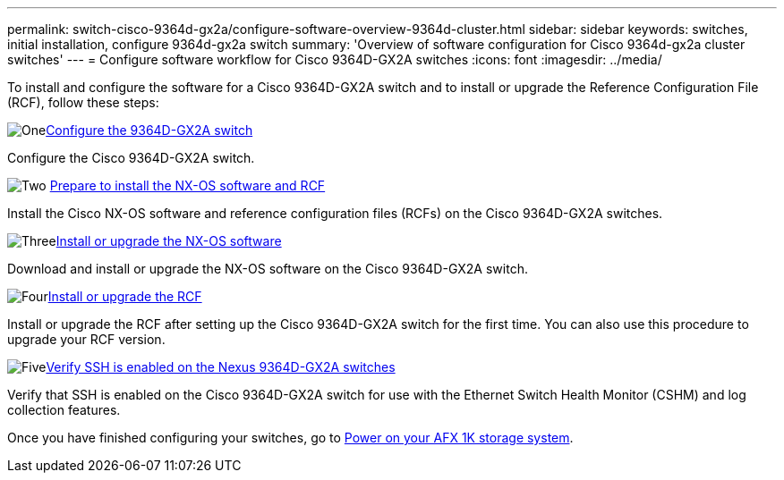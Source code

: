 ---
permalink: switch-cisco-9364d-gx2a/configure-software-overview-9364d-cluster.html
sidebar: sidebar
keywords: switches, initial installation, configure 9364d-gx2a switch
summary: 'Overview of software configuration for Cisco 9364d-gx2a cluster switches'
---
= Configure software workflow for Cisco 9364D-GX2A switches
:icons: font
:imagesdir: ../media/

[.lead]
To install and configure the software for a Cisco 9364D-GX2A switch and to install or upgrade the Reference Configuration File (RCF), follow these steps:

.image:https://raw.githubusercontent.com/NetAppDocs/common/main/media/number-1.png[One]link:setup-switch-9364d-cluster.html[Configure the 9364D-GX2A switch]
[role="quick-margin-para"]
Configure the Cisco 9364D-GX2A switch.

.image:https://raw.githubusercontent.com/NetAppDocs/common/main/media/number-2.png[Two] link:install-nxos-overview-9364d-cluster.html[Prepare to install the NX-OS software and RCF] 
[role="quick-margin-para"]
Install the Cisco NX-OS software and reference configuration files (RCFs) on the Cisco 9364D-GX2A switches.

.image:https://raw.githubusercontent.com/NetAppDocs/common/main/media/number-3.png[Three]link:install-nxos-software-9364d-cluster.html[Install or upgrade the NX-OS software] 
[role="quick-margin-para"]
Download and install or upgrade the NX-OS software on the Cisco 9364D-GX2A switch.

.image:https://raw.githubusercontent.com/NetAppDocs/common/main/media/number-4.png[Four]link:install-upgrade-rcf-overview-cluster.html[Install or upgrade the RCF] 
[role="quick-margin-para"]
Install or upgrade the RCF after setting up the Cisco 9364D-GX2A switch for the first time. You can also use this procedure to upgrade your RCF version.

.image:https://raw.githubusercontent.com/NetAppDocs/common/main/media/number-5.png[Five]link:configure-ssh-keys.html[Verify SSH is enabled on the Nexus 9364D-GX2A switches]
[role="quick-margin-para"]
Verify that SSH is enabled on the Cisco 9364D-GX2A switch for use with the Ethernet Switch Health Monitor (CSHM) and log collection features.

Once you have finished configuring your switches, go to https://docs.netapp.com/us-en/afx/power-on-hardware.html[Power on your AFX 1K storage system^].

// New content for OAM project, AFFFASDOC-331, 2025-MAY-06